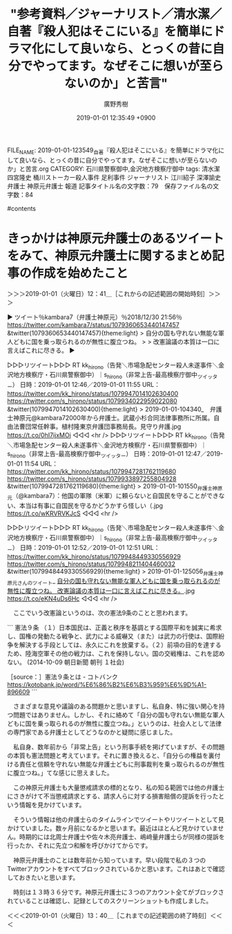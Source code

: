 #+TITLE: "参考資料／ジャーナリスト／清水潔／自著『殺人犯はそこにいる』を簡単にドラマ化にして良いなら、とっくの昔に自分でやってます。なぜそこに想いが至らないのか」と苦言"
#+AUTHOR: 廣野秀樹
#+EMAIL:  hirono2013k@gmail.com
#+DATE: 2019-01-01 12:35:49 +0900
FILE_NAME: 2019-01-01-123549_自著『殺人犯はそこにいる』を簡単にドラマ化にして良いなら、とっくの昔に自分でやってます。なぜそこに想いが至らないのか」と苦言.org
CATEGORY: 石川県警察御中,金沢地方検察庁御中
tags:  清水潔 四宮隆史 桶川ストーカー殺人事件 足利事件 ジャーナリスト 江川紹子 深澤諭史弁護士 神原元弁護士 報道
記事タイトル名の文字数：79　保存ファイル名の文字数：84

#contents

* きっかけは神原元弁護士のあるツイートをみて、神原元弁護士に関するまとめ記事の作成を始めたこと
  :LOGBOOK:
  CLOCK: [2019-01-01 火 12:41]--[2019-01-01 火 13:40] =>  0:59
  :END:

＞＞＞2019-01-01（火曜日）12：41＿［これからの記述範囲の開始時刻］＞＞＞

▶ ツイート％kambara7（弁護士神原元）％2018/12/30 21:56％ https://twitter.com/kambara7/status/1079360653440147457
&twitter(1079360653440147457){theme:light}
> 自分の国も守れない無能な軍人どもに国を乗っ取られるのが無性に腹立つね。
> 
> 改憲論議の本質は一口に言えばこれに尽きる。  
▶

▷▷▷リツイート▷▷▷
RT kk_hirono（告発＼市場急配センター殺人未遂事件＼金沢地方検察庁・石川県警察御中）｜s_hirono（非常上告-最高検察庁御中_ツイッター） 日時：2019-01-01 12:46／2019-01-01 11:55 URL： https://twitter.com/kk_hirono/status/1079947014102630400 https://twitter.com/s_hirono/status/1079934022959022080
&twitter(1079947014102630400){theme:light}
> 2019-01-01-104340_　弁護士神原元@kambara72000年から弁護士。武蔵小杉合同法律事務所に所属。自由法曹団常任幹事。植村隆東京弁護団事務局長。見守り弁護.jpg https://t.co/0hI7ijxMOi
◁◁◁
<hr />
▷▷▷リツイート▷▷▷
RT kk_hirono（告発＼市場急配センター殺人未遂事件＼金沢地方検察庁・石川県警察御中）｜s_hirono（非常上告-最高検察庁御中_ツイッター） 日時：2019-01-01 12:47／2019-01-01 11:54 URL： https://twitter.com/kk_hirono/status/1079947281762119680 https://twitter.com/s_hirono/status/1079933897255804928
&twitter(1079947281762119680){theme:light}
> 2019-01-01-101550_弁護士神原元（@kambara7）：他国の軍隊（米軍）に頼らないと自国民を守ることができない、本当は有事に自国民を守るかどうかすら怪しい（.jpg https://t.co/wKRVRVKJcS
◁◁◁
<hr />

▷▷▷リツイート▷▷▷
RT kk_hirono（告発＼市場急配センター殺人未遂事件＼金沢地方検察庁・石川県警察御中）｜s_hirono（非常上告-最高検察庁御中_ツイッター） 日時：2019-01-01 12:52／2019-01-01 12:51 URL： https://twitter.com/kk_hirono/status/1079948449330556929 https://twitter.com/s_hirono/status/1079948211404460032
&twitter(1079948449330556929){theme:light}
> 2019-01-01-125056_弁護士神原元さんのツイート_ _自分の国も守れない無能な軍人どもに国を乗っ取られるのが無性に腹立つね。 改憲論議の本質は一口に言えばこれに尽きる。_.jpg https://t.co/eKN4uDs6Hc
◁◁◁
<hr />

　ここでいう改憲論というのは、次の憲法9条のことと思われます。

```
憲法９条
（１）日本国民は、正義と秩序を基調とする国際平和を誠実に希求し、国権の発動たる戦争と、武力による威嚇又（また）は武力の行使は、国際紛争を解決する手段としては、永久にこれを放棄する。（２）前項の目的を達するため、陸海空軍その他の戦力は、これを保持しない。国の交戦権は、これを認めない。
(2014-10-09 朝日新聞 朝刊 １社会)

［source：］憲法９条とは - コトバンク https://kotobank.jp/word/%E6%86%B2%E6%B3%959%E6%9D%A1-896609
```

　さまざまな意見や議論のある問題かと思いますし、私自身、特に強い関心を持つ問題ではありません。しかし、それに絡めて「自分の国も守れない無能な軍人どもに国を乗っ取られるのが無性に腹立つね。」というのは、社会人として法律の専門家である弁護士としてどうなのかと疑問に感じました。

　私自身、数年前から「非常上告」という刑事手続を掲げていますが、その問題の本質も憲法問題と考えています。それに置き換えると、「自分らの権益を裏付ける責任と信頼を守れない無能な弁護士どもに刑事裁判を乗っ取られるのが無性に腹立つね。」てな感じに思えました。

　この神原元弁護士も大量懲戒請求の標的となり、私の知る範囲では他の弁護士にさきがけて不当懲戒請求とする、請求人らに対する損害賠償の提訴を行ったという情報を見かけています。

　そういう情報は他の弁護士らのタイムラインでツイートやリツイートとして見かけていました。数ヶ月前になるかと思います。最近はほとんど見かけていません。時期的には北周士弁護士や佐々木亮弁護士、嶋﨑量弁護士らが同様の提訴を行ったか、それに先立つ和解を呼びかけてからです。

　神原元弁護士のことは数年前から知っています。早い段階で私の３つのTwitterアカウントをすべてブロックされているかと思います。これはあとで確認しておきたいと思います。

　時刻は１３時３６分です。神原元弁護士に３つのアカウント全てがブロックされていることは確認し、記録としてのスクリーンショットも作成しました。

＜＜＜2019-01-01（火曜日）13：40＿［これまでの記述範囲の終了時刻］＜＜＜


